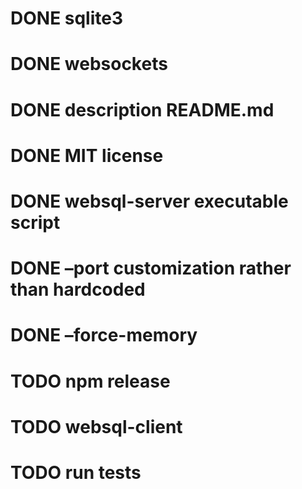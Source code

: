 * DONE sqlite3
* DONE websockets
* DONE description README.md
* DONE MIT license
* DONE websql-server executable script
* DONE --port customization rather than hardcoded
* DONE --force-memory
* TODO npm release
* TODO websql-client
* TODO run tests
